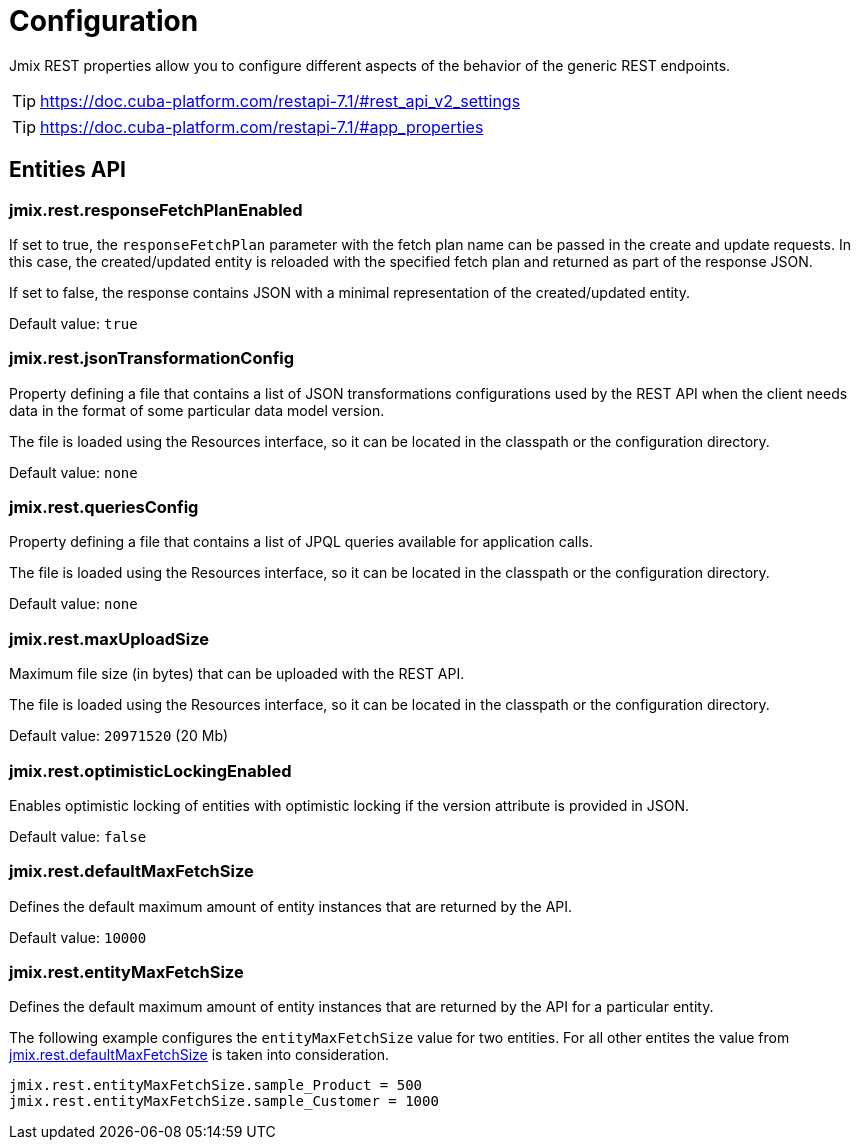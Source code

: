 = Configuration

Jmix REST properties allow you to configure different aspects of the behavior of the generic REST endpoints.

TIP: https://doc.cuba-platform.com/restapi-7.1/#rest_api_v2_settings

TIP: https://doc.cuba-platform.com/restapi-7.1/#app_properties

[[entities-api-properties]]
== Entities API

[[jmix.rest.responseFetchPlanEnabled]]
=== jmix.rest.responseFetchPlanEnabled

If set to true, the `responseFetchPlan` parameter with the fetch plan name can be passed in the create and update requests. In this case, the created/updated entity is reloaded with the specified fetch plan and returned as part of the response JSON.

If set to false, the response contains JSON with a minimal representation of the created/updated entity.

Default value: `true`


[[jmix.rest.jsonTransformationConfig]]
=== jmix.rest.jsonTransformationConfig

Property defining a file that contains a list of JSON transformations configurations used by the REST API when the client needs data in the format of some particular data model version.

The file is loaded using the Resources interface, so it can be located in the classpath or the configuration directory.

// TODO: [MD] link to configuration directory description once it is available in the docs

Default value: `none`

[[jmix.rest.queriesConfig]]
=== jmix.rest.queriesConfig

Property defining a file that contains a list of JPQL queries available for application calls.

The file is loaded using the Resources interface, so it can be located in the classpath or the configuration directory.

// TODO: [MD] link to configuration directory description once it is available in the docs

Default value: `none`

[[jmix.rest.maxUploadSize]]
=== jmix.rest.maxUploadSize

Maximum file size (in bytes) that can be uploaded with the REST API.

The file is loaded using the Resources interface, so it can be located in the classpath or the configuration directory.

Default value: `20971520` (20 Mb)

[[jmix.rest.optimisticLockingEnabled]]
=== jmix.rest.optimisticLockingEnabled

Enables optimistic locking of entities with optimistic locking if the version attribute is provided in JSON.

Default value: `false`


[[jmix.rest.defaultMaxFetchSize]]
=== jmix.rest.defaultMaxFetchSize

Defines the default maximum amount of entity instances that are returned by the API.

Default value: `10000`

[[jmix.rest.entityMaxFetchSize]]
=== jmix.rest.entityMaxFetchSize

Defines the default maximum amount of entity instances that are returned by the API for a particular entity.

The following example configures the `entityMaxFetchSize` value for two entities. For all other entites the value from <<jmix.rest.defaultMaxFetchSize, jmix.rest.defaultMaxFetchSize>> is taken into consideration.

[source,properties]
----
jmix.rest.entityMaxFetchSize.sample_Product = 500
jmix.rest.entityMaxFetchSize.sample_Customer = 1000
----